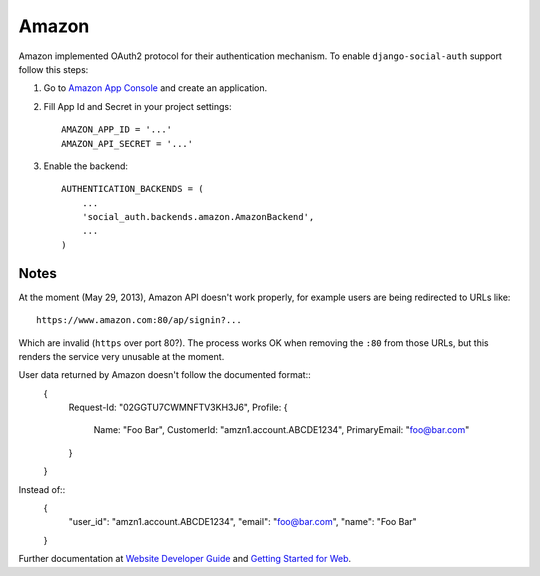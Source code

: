 ======
Amazon
======

Amazon implemented OAuth2 protocol for their authentication mechanism. To
enable ``django-social-auth`` support follow this steps:

1. Go to `Amazon App Console`_ and create an application.


2. Fill App Id and Secret in your project settings::

    AMAZON_APP_ID = '...'
    AMAZON_API_SECRET = '...'

3. Enable the backend::

    AUTHENTICATION_BACKENDS = (
        ...
        'social_auth.backends.amazon.AmazonBackend',
        ...
    )


Notes
-----

At the moment (May 29, 2013), Amazon API doesn't work properly, for example
users are being redirected to URLs like::

    https://www.amazon.com:80/ap/signin?...

Which are invalid (``https`` over port 80?). The process works OK when removing
the ``:80`` from those URLs, but this renders the service very unusable at the
moment.

User data returned by Amazon doesn't follow the documented format::
    {
        Request-Id: "02GGTU7CWMNFTV3KH3J6",
        Profile: {
            Name: "Foo Bar",
            CustomerId: "amzn1.account.ABCDE1234",
            PrimaryEmail: "foo@bar.com"
        }
    }

Instead of::
    {
        "user_id": "amzn1.account.ABCDE1234",
        "email": "foo@bar.com",
        "name": "Foo Bar"
    }

Further documentation at `Website Developer Guide`_ and `Getting Started for Web`_.

.. _Amazon App Console: http://login.amazon.com/manageApps
.. _Website Developer Guide: https://images-na.ssl-images-amazon.com/images/G/01/lwa/dev/docs/website-developer-guide._TTH_.pdf
.. _Getting Started for Web: http://login.amazon.com/website
